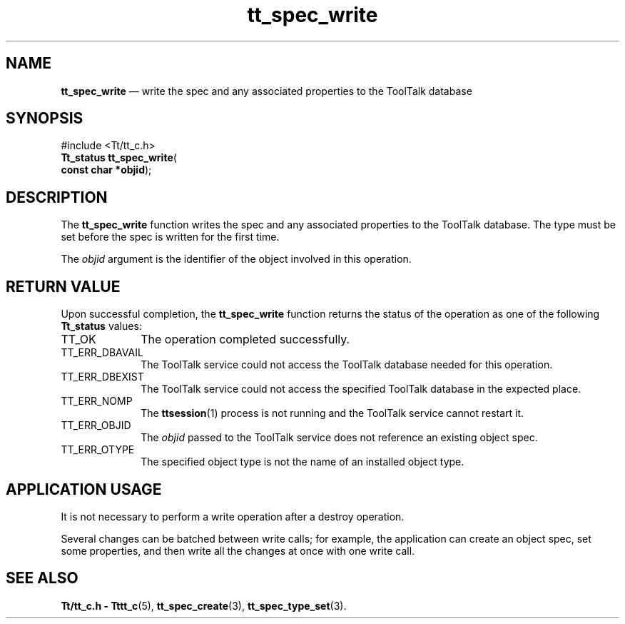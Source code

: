 '\" t
...\" write.sgm /main/5 1996/08/30 15:26:05 rws $
...\" write.sgm /main/5 1996/08/30 15:26:05 rws $-->
.de P!
.fl
\!!1 setgray
.fl
\\&.\"
.fl
\!!0 setgray
.fl			\" force out current output buffer
\!!save /psv exch def currentpoint translate 0 0 moveto
\!!/showpage{}def
.fl			\" prolog
.sy sed -e 's/^/!/' \\$1\" bring in postscript file
\!!psv restore
.
.de pF
.ie     \\*(f1 .ds f1 \\n(.f
.el .ie \\*(f2 .ds f2 \\n(.f
.el .ie \\*(f3 .ds f3 \\n(.f
.el .ie \\*(f4 .ds f4 \\n(.f
.el .tm ? font overflow
.ft \\$1
..
.de fP
.ie     !\\*(f4 \{\
.	ft \\*(f4
.	ds f4\"
'	br \}
.el .ie !\\*(f3 \{\
.	ft \\*(f3
.	ds f3\"
'	br \}
.el .ie !\\*(f2 \{\
.	ft \\*(f2
.	ds f2\"
'	br \}
.el .ie !\\*(f1 \{\
.	ft \\*(f1
.	ds f1\"
'	br \}
.el .tm ? font underflow
..
.ds f1\"
.ds f2\"
.ds f3\"
.ds f4\"
.ta 8n 16n 24n 32n 40n 48n 56n 64n 72n 
.TH "tt_spec_write" "library call"
.SH "NAME"
\fBtt_spec_write\fP \(em write the spec and any associated properties to the ToolTalk database
.SH "SYNOPSIS"
.PP
.nf
#include <Tt/tt_c\&.h>
\fBTt_status \fBtt_spec_write\fP\fR(
\fBconst char *\fBobjid\fR\fR);
.fi
.SH "DESCRIPTION"
.PP
The
\fBtt_spec_write\fP function
writes the spec and any associated properties to the ToolTalk database\&.
The type must be set before the spec is written for the first time\&.
.PP
The
\fIobjid\fP argument is the identifier of the object involved in this operation\&.
.SH "RETURN VALUE"
.PP
Upon successful completion, the
\fBtt_spec_write\fP function returns the status of the operation as one of the following
\fBTt_status\fR values:
.IP "TT_OK" 10
The operation completed successfully\&.
.IP "TT_ERR_DBAVAIL" 10
The ToolTalk service could not access the
ToolTalk database needed for this operation\&.
.IP "TT_ERR_DBEXIST" 10
The ToolTalk service could not access the
specified ToolTalk database in the expected place\&.
.IP "TT_ERR_NOMP" 10
The
\fBttsession\fP(1) process is not running and the ToolTalk service cannot restart it\&.
.IP "TT_ERR_OBJID" 10
The
\fIobjid\fP passed to the ToolTalk service does not reference an existing object spec\&.
.IP "TT_ERR_OTYPE" 10
The specified object type is not the name of an installed object type\&.
.SH "APPLICATION USAGE"
.PP
It is not necessary to perform a write operation after a destroy operation\&.
.PP
Several changes can be batched between write calls; for example,
the application can
create an object spec, set some properties, and then write all the changes at
once with one write call\&.
.SH "SEE ALSO"
.PP
\fBTt/tt_c\&.h - Tttt_c\fP(5), \fBtt_spec_create\fP(3), \fBtt_spec_type_set\fP(3)\&.
...\" created by instant / docbook-to-man, Sun 02 Sep 2012, 09:41
